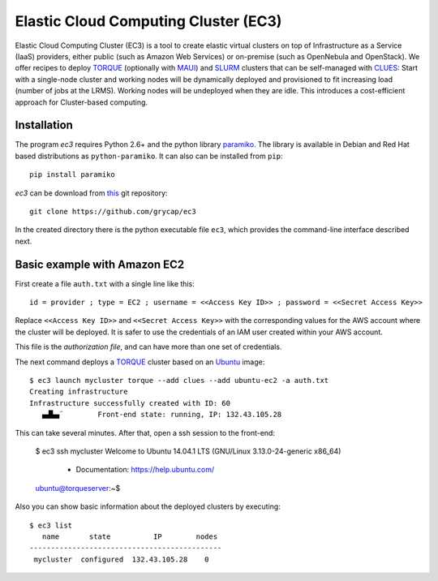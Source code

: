
Elastic Cloud Computing Cluster (EC3)
=====================================

Elastic Cloud Computing Cluster (EC3) is a tool to create elastic virtual clusters on top
of Infrastructure as a Service (IaaS) providers, either public (such as Amazon Web Services)
or on-premise (such as OpenNebula and OpenStack). We offer recipes to deploy `TORQUE`_
(optionally with `MAUI`_) and `SLURM`_ clusters that can be self-managed with `CLUES`_:
Start with a single-node cluster and working nodes will be dynamically deployed and provisioned
to fit increasing load (number of jobs at the LRMS). Working nodes will be undeployed when they are idle.
This introduces a cost-efficient approach for Cluster-based computing.


Installation
------------

The program `ec3` requires Python 2.6+ and the python library `paramiko
<http://www.lag.net/paramiko/>`_. The library is available in Debian and Red Hat
based distributions as ``python-paramiko``. It can also can be installed from ``pip``::

   pip install paramiko

`ec3` can be download from `this <https://github.com/grycap/ec3>`_
git repository::

   git clone https://github.com/grycap/ec3

In the created directory there is the python executable file ``ec3``, which provides the
command-line interface described next.

Basic example with Amazon EC2
-----------------------------

First create a file ``auth.txt`` with a single line like this::

   id = provider ; type = EC2 ; username = <<Access Key ID>> ; password = <<Secret Access Key>>

Replace ``<<Access Key ID>>`` and ``<<Secret Access Key>>`` with the corresponding values
for the AWS account where the cluster will be deployed. It is safer to use the credentials
of an IAM user created within your AWS account.

This file is the `authorization file`, and can have more than one set of credentials.

The next command deploys a `TORQUE`_ cluster based on an `Ubuntu`_ image::

   $ ec3 launch mycluster torque --add clues --add ubuntu-ec2 -a auth.txt
   Creating infrastructure
   Infrastructure successfully created with ID: 60
      ▄▟▙▄¨        Front-end state: running, IP: 132.43.105.28

This can take several minutes. After that, open a ssh session to the front-end:

   $ ec3 ssh mycluster
   Welcome to Ubuntu 14.04.1 LTS (GNU/Linux 3.13.0-24-generic x86_64)
    * Documentation:  https://help.ubuntu.com/

   ubuntu@torqueserver:~$

Also you can show basic information about the deployed clusters by executing::

    $ ec3 list
       name       state          IP        nodes
    ---------------------------------------------
     mycluster  configured  132.43.105.28    0

.. _`CLUES`: http://www.grycap.upv.es/clues/
.. _`RADL`: http://www.grycap.upv.es/im/doc/radl.html
.. _`TORQUE`: http://www.adaptivecomputing.com/products/open-source/torque
.. _`MAUI`: http://www.adaptivecomputing.com/products/open-source/maui/
.. _`SLURM`: http://slurm.schedmd.com/
.. _`Scientific Linux`: https://www.scientificlinux.org/
.. _`Ubuntu`: http://www.ubuntu.com/
